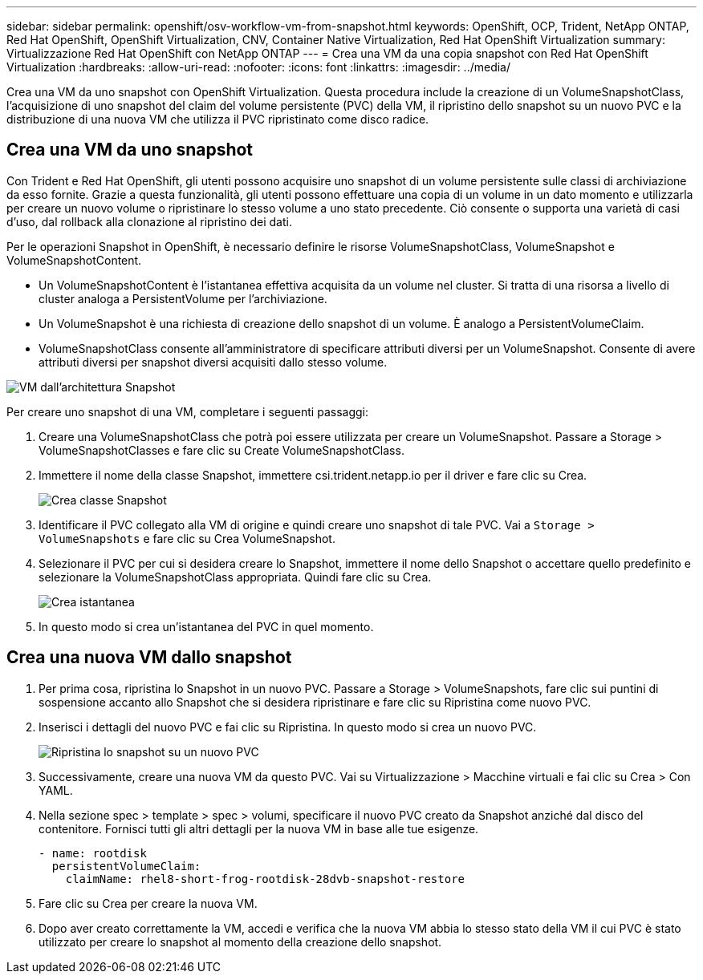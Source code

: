 ---
sidebar: sidebar 
permalink: openshift/osv-workflow-vm-from-snapshot.html 
keywords: OpenShift, OCP, Trident, NetApp ONTAP, Red Hat OpenShift, OpenShift Virtualization, CNV, Container Native Virtualization, Red Hat OpenShift Virtualization 
summary: Virtualizzazione Red Hat OpenShift con NetApp ONTAP 
---
= Crea una VM da una copia snapshot con Red Hat OpenShift Virtualization
:hardbreaks:
:allow-uri-read: 
:nofooter: 
:icons: font
:linkattrs: 
:imagesdir: ../media/


[role="lead"]
Crea una VM da uno snapshot con OpenShift Virtualization.  Questa procedura include la creazione di un VolumeSnapshotClass, l'acquisizione di uno snapshot del claim del volume persistente (PVC) della VM, il ripristino dello snapshot su un nuovo PVC e la distribuzione di una nuova VM che utilizza il PVC ripristinato come disco radice.



== Crea una VM da uno snapshot

Con Trident e Red Hat OpenShift, gli utenti possono acquisire uno snapshot di un volume persistente sulle classi di archiviazione da esso fornite.  Grazie a questa funzionalità, gli utenti possono effettuare una copia di un volume in un dato momento e utilizzarla per creare un nuovo volume o ripristinare lo stesso volume a uno stato precedente.  Ciò consente o supporta una varietà di casi d'uso, dal rollback alla clonazione al ripristino dei dati.

Per le operazioni Snapshot in OpenShift, è necessario definire le risorse VolumeSnapshotClass, VolumeSnapshot e VolumeSnapshotContent.

* Un VolumeSnapshotContent è l'istantanea effettiva acquisita da un volume nel cluster.  Si tratta di una risorsa a livello di cluster analoga a PersistentVolume per l'archiviazione.
* Un VolumeSnapshot è una richiesta di creazione dello snapshot di un volume.  È analogo a PersistentVolumeClaim.
* VolumeSnapshotClass consente all'amministratore di specificare attributi diversi per un VolumeSnapshot.  Consente di avere attributi diversi per snapshot diversi acquisiti dallo stesso volume.


image:redhat-openshift-060.png["VM dall'architettura Snapshot"]

Per creare uno snapshot di una VM, completare i seguenti passaggi:

. Creare una VolumeSnapshotClass che potrà poi essere utilizzata per creare un VolumeSnapshot.  Passare a Storage > VolumeSnapshotClasses e fare clic su Create VolumeSnapshotClass.
. Immettere il nome della classe Snapshot, immettere csi.trident.netapp.io per il driver e fare clic su Crea.
+
image:redhat-openshift-061.png["Crea classe Snapshot"]

. Identificare il PVC collegato alla VM di origine e quindi creare uno snapshot di tale PVC.  Vai a `Storage > VolumeSnapshots` e fare clic su Crea VolumeSnapshot.
. Selezionare il PVC per cui si desidera creare lo Snapshot, immettere il nome dello Snapshot o accettare quello predefinito e selezionare la VolumeSnapshotClass appropriata.  Quindi fare clic su Crea.
+
image:redhat-openshift-062.png["Crea istantanea"]

. In questo modo si crea un'istantanea del PVC in quel momento.




== Crea una nuova VM dallo snapshot

. Per prima cosa, ripristina lo Snapshot in un nuovo PVC.  Passare a Storage > VolumeSnapshots, fare clic sui puntini di sospensione accanto allo Snapshot che si desidera ripristinare e fare clic su Ripristina come nuovo PVC.
. Inserisci i dettagli del nuovo PVC e fai clic su Ripristina.  In questo modo si crea un nuovo PVC.
+
image:redhat-openshift-063.png["Ripristina lo snapshot su un nuovo PVC"]

. Successivamente, creare una nuova VM da questo PVC.  Vai su Virtualizzazione > Macchine virtuali e fai clic su Crea > Con YAML.
. Nella sezione spec > template > spec > volumi, specificare il nuovo PVC creato da Snapshot anziché dal disco del contenitore.  Fornisci tutti gli altri dettagli per la nuova VM in base alle tue esigenze.
+
[source, cli]
----
- name: rootdisk
  persistentVolumeClaim:
    claimName: rhel8-short-frog-rootdisk-28dvb-snapshot-restore
----
. Fare clic su Crea per creare la nuova VM.
. Dopo aver creato correttamente la VM, accedi e verifica che la nuova VM abbia lo stesso stato della VM il cui PVC è stato utilizzato per creare lo snapshot al momento della creazione dello snapshot.

